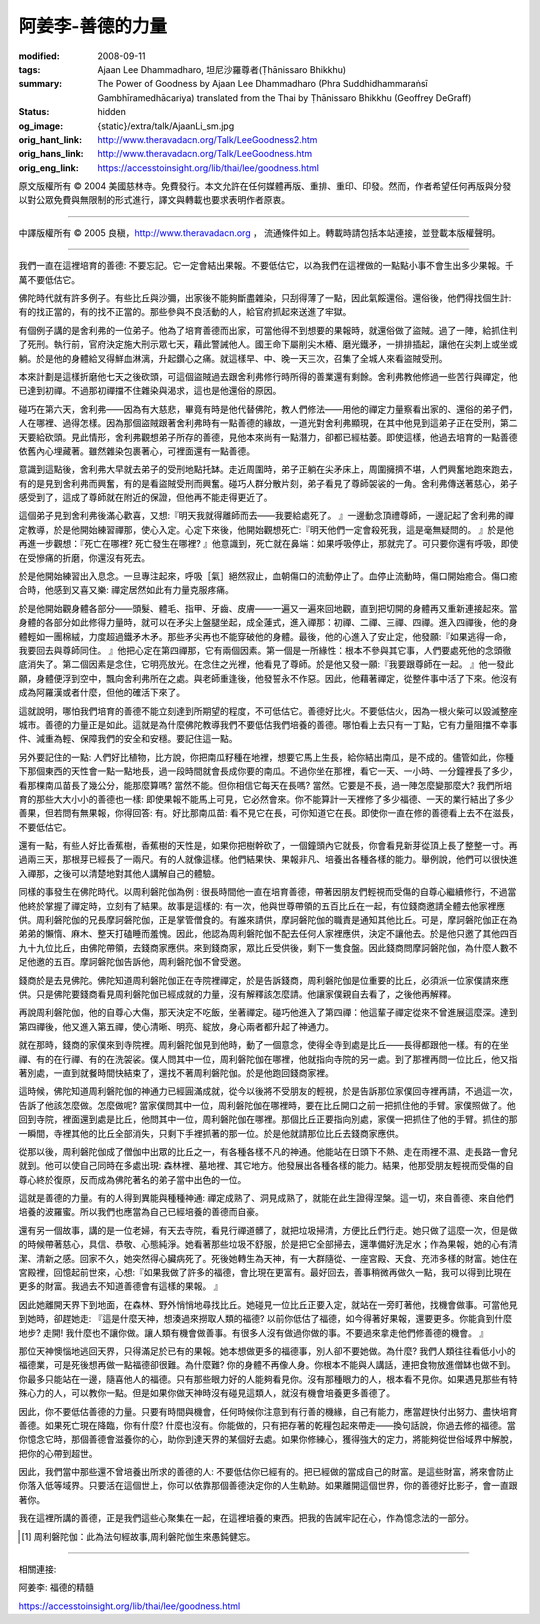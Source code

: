 阿姜李-善德的力量
=================

:modified: 2008-09-11
:tags: Ajaan Lee Dhammadharo, 坦尼沙羅尊者(Ṭhānissaro Bhikkhu)
:summary: The Power of Goodness
          by Ajaan Lee Dhammadharo
          (Phra Suddhidhammaraṅsī Gambhīramedhācariya)
          translated from the Thai by
          Ṭhānissaro Bhikkhu (Geoffrey DeGraff)
:status: hidden
:og_image: {static}/extra/talk/AjaanLi_sm.jpg
:orig_hant_link: http://www.theravadacn.org/Talk/LeeGoodness2.htm
:orig_hans_link: http://www.theravadacn.org/Talk/LeeGoodness.htm
:orig_eng_link: https://accesstoinsight.org/lib/thai/lee/goodness.html


.. role:: small
   :class: is-size-7


.. raw:: html

   <div class="columns">
     <div class="column has-background-grey-lighter is-two-thirds">

.. raw:: html

   <div class="container has-text-centered">
     <p class="title is-2">阿姜李: 善德的力量</p>
     1960年10月4日 阿育王寺
     <br>
     [作者]阿姜李-達摩達羅
     <br>
     [英譯]坦尼沙羅尊者
     <br>
     [中譯]良稹
     <br>
     <strong>
       The Power of Goodness——Teachings of Ajaan Lee Dhammadharo
       <br>
       Translated by Ven. Ṭhānissaro Bhikkhu
     </strong>
   </div>

.. raw:: html

   </div>
   <div class="column has-background-light">

原文版權所有 © 2004 美國慈林寺。免費發行。本文允許在任何媒體再版、重排、重印、印發。然而，作者希望任何再版與分發以對公眾免費與無限制的形式進行，譯文與轉載也要求表明作者原衷。

----

中譯版權所有 © 2005 良稹，http://www.theravadacn.org ， 流通條件如上。轉載時請包括本站連接，並登載本版權聲明。

.. raw:: html

   </div>
   </div>

----

我們一直在這裡培育的善德: 不要忘記。它一定會結出果報。不要低估它，以為我們在這裡做的一點點小事不會生出多少果報。千萬不要低估它。

佛陀時代就有許多例子。有些比丘與沙彌，出家後不能夠斷盡雜染，只刮得薄了一點，因此氣餒還俗。還俗後，他們得找個生計: 有的找正當的，有的找不正當的。那些參與不良活動的人，給官府抓起來送進了牢獄。

有個例子講的是舍利弗的一位弟子。他為了培育善德而出家，可當他得不到想要的果報時，就還俗做了盜賊。過了一陣，給抓住判了死刑。執行前，官府決定施大刑示眾七天，藉此警誡他人。國王命下屬削尖木樁、磨光鐵矛，一排排插起，讓他在尖刺上或坐或躺。於是他的身體給叉得鮮血淋漓，升起鑽心之痛。就這樣早、中、晚一天三次，召集了全城人來看盜賊受刑。

本來計劃是這樣折磨他七天之後砍頭，可這個盜賊過去跟舍利弗修行時所得的善業還有剩餘。舍利弗教他修過一些苦行與禪定，他已達到初禪。不過那初禪擋不住雜染與渴求，這也是他還俗的原因。

碰巧在第六天，舍利弗——因為有大慈悲，畢竟有時是他代替佛陀，教人們修法——用他的禪定力量察看出家的、還俗的弟子們，人在哪裡、過得怎樣。因為那個盜賊跟著舍利弗時有一點善德的緣故，一道光對舍利弗顯現，在其中他見到這弟子正在受刑，第二天要給砍頭。見此情形，舍利弗觀想弟子所存的善德，見他本來尚有一點潛力，卻都已經枯萎。即使這樣，他過去培育的一點善德依舊內心埋藏著。雖然雜染包裹著心，可裡面還有一點善德。

意識到這點後，舍利弗大早就去弟子的受刑地點托缽。走近周圍時，弟子正躺在尖矛床上，周圍擁擠不堪，人們興奮地跑來跑去，有的是見到舍利弗而興奮，有的是看盜賊受刑而興奮。碰巧人群分散片刻，弟子看見了尊師袈裟的一角。舍利弗傳送著慈心，弟子感受到了，這成了尊師就在附近的保證，但他再不能走得更近了。

這個弟子見到舍利弗後滿心歡喜，又想:『明天我就得離師而去——我要給處死了。 』一邊動念頂禮尊師，一邊記起了舍利弗的禪定教導，於是他開始練習禪那，使心入定。心定下來後，他開始觀想死亡:『明天他們一定會殺死我，這是毫無疑問的。 』於是他再進一步觀想：『死亡在哪裡? 死亡發生在哪裡? 』他意識到，死亡就在鼻端：如果呼吸停止，那就完了。可只要你還有呼吸，即使在受慘痛的折磨，你還沒有死去。

於是他開始練習出入息念。一旦專注起來，呼吸［氣］絕然寂止，血朝傷口的流動停止了。血停止流動時，傷口開始癒合。傷口癒合時，他感到又喜又樂: 禪定居然如此有力量克服疼痛。

於是他開始觀身體各部分——頭髮、體毛、指甲、牙齒、皮膚——一遍又一遍來回地觀，直到把切開的身體再又重新連接起來。當身體的各部分如此修得力量時，就可以在矛尖上盤腿坐起，成全蓮式，進入禪那：初禪、二禪、三禪、四禪。進入四禪後，他的身體輕如一團棉絨，力度超過鐵矛木矛。那些矛尖再也不能穿破他的身體。最後，他的心進入了安止定，他發願:『如果逃得一命，我要回去與尊師同住。 』他把心定在第四禪那，它有兩個因素。第一個是一所緣性：根本不參與其它事，人們要處死他的念頭徹底消失了。第二個因素是念住，它明亮放光。在念住之光裡，他看見了尊師。於是他又發一願:『我要跟尊師在一起。 』他一發此願，身體便浮到空中，飄向舍利弗所在之處。與老師重逢後，他發誓永不作惡。因此，他藉著禪定，從整件事中活了下來。他沒有成為阿羅漢或者什麼，但他的確活下來了。

這就說明，哪怕我們培育的善德不能立刻達到所期望的程度，不可低估它。善德好比火。不要低估火，因為一根火柴可以毀滅整座城市。善德的力量正是如此。這就是為什麼佛陀教導我們不要低估我們培養的善德。哪怕看上去只有一丁點，它有力量阻擋不幸事件、減重為輕、保障我們的安全和安穩。要記住這一點。

另外要記住的一點: 人們好比植物，比方說，你把南瓜籽種在地裡，想要它馬上生長，給你結出南瓜，是不成的。儘管如此，你種下那個東西的天性會一點一點地長，過一段時間就會長成你要的南瓜。不過你坐在那裡，看它一天、一小時、一分鐘裡長了多少，看那棵南瓜苗長了幾公分，能那麼算嗎? 當然不能。但你相信它每天在長嗎? 當然。它要是不長，過一陣怎麼變那麼大? 我們所培育的那些大大小小的善德也一樣: 即使果報不能馬上可見，它必然會來。你不能算計一天裡修了多少福德、一天的業行結出了多少善果，但若問有無果報，你得回答: 有。好比那南瓜苗: 看不見它在長，可你知道它在長。即使你一直在修的善德看上去不在滋長，不要低估它。

還有一點，有些人好比香蕉樹，香蕉樹的天性是，如果你把樹幹砍了，一個鐘頭內它就長，你會看見新芽從頂上長了整整一寸。再過兩三天，那根芽已經長了一兩尺。有的人就像這樣。他們結果快、果報非凡、培養出各種各樣的能力。舉例說，他們可以很快進入禪那，之後可以清楚地對其他人講解自己的體驗。

同樣的事發生在佛陀時代。以周利磐陀伽為例 : 很長時間他一直在培育善德，帶著因朋友們輕視而受傷的自尊心繼續修行，不過當他終於掌握了禪定時，立刻有了結果。故事是這樣的: 有一次，他與世尊帶領的五百比丘在一起，有位錢商邀請全體去他家裡應供。周利磐陀伽的兄長摩訶磐陀伽，正是掌管僧食的。有誰來請供，摩訶磐陀伽的職責是通知其他比丘。可是，摩訶磐陀伽正在為弟弟的懶惰、麻木、整天打磕睡而羞愧。因此，他認為周利磐陀伽不配去任何人家裡應供，決定不讓他去。於是他只邀了其他四百九十九位比丘，由佛陀帶領，去錢商家應供。來到錢商家，眾比丘受供後，剩下一隻食盤。因此錢商問摩訶磐陀伽，為什麼人數不足他邀的五百。摩訶磐陀伽告訴他，周利磐陀伽不曾受邀。

錢商於是去見佛陀。佛陀知道周利磐陀伽正在寺院裡禪定，於是告訴錢商，周利磐陀伽是位重要的比丘，必須派一位家僕請來應供。只是佛陀要錢商看見周利磐陀伽已經成就的力量，沒有解釋該怎麼請。他讓家僕親自去看了，之後他再解釋。

再說周利磐陀伽，他的自尊心大傷，那天決定不吃飯，坐著禪定。碰巧他進入了第四禪：他這輩子禪定從來不曾進展這麼深。達到第四禪後，他又進入第五禪，使心清晰、明亮、綻放，身心兩者都升起了神通力。

就在那時，錢商的家僕來到寺院裡。周利磐陀伽見到他時，動了一個意念，使得全寺到處是比丘——長得都跟他一樣。有的在坐禪、有的在行禪、有的在洗袈裟。僕人問其中一位，周利磐陀伽在哪裡，他就指向寺院的另一處。到了那裡再問一位比丘，他又指著別處，一直到就餐時間快結束了，還找不著周利磐陀伽。於是他跑回錢商家裡。

這時候，佛陀知道周利磐陀伽的神通力已經圓滿成就，從今以後將不受朋友的輕視，於是告訴那位家僕回寺裡再請，不過這一次，告訴了他該怎麼做。怎麼做呢? 當家僕問其中一位，周利磐陀伽在哪裡時，要在比丘開口之前一把抓住他的手臂。家僕照做了。他回到寺院，裡面還到處是比丘，他問其中一位，周利磐陀伽在哪裡。那個比丘正要指向別處，家僕一把抓住了他的手臂。抓住的那一瞬間，寺裡其他的比丘全部消失，只剩下手裡抓著的那一位。於是他就請那位比丘去錢商家應供。

從那以後，周利磐陀伽成了僧伽中出眾的比丘之一，有各種各樣不凡的神通。他能站在日頭下不熱、走在雨裡不濕、走長路一會兒就到。他可以使自己同時在多處出現: 森林裡、墓地裡、其它地方。他發展出各種各樣的能力。結果，他那受朋友輕視而受傷的自尊心終於復原，反而成為佛陀著名的弟子當中出色的一位。

這就是善德的力量。有的人得到異能與種種神通: 禪定成熟了、洞見成熟了，就能在此生證得涅槃。這一切，來自善德、來自他們培養的波羅蜜。所以我們也應當為自己已經培養的善德而自豪。

還有另一個故事，講的是一位老婦，有天去寺院，看見行禪道髒了，就把垃圾掃清，方便比丘們行走。她只做了這麼一次，但是做的時候帶著慈心，具信、恭敬、心態純淨。她看著那些垃圾不舒服，於是把它全部掃去，還準備好洗足水；作為果報，她的心有清潔、清新之感。回家不久，她突然得心臟病死了。死後她轉生為天神，有一大群隨從、一座宮殿、天食、充沛多樣的財富。她住在宮殿裡，回憶起前世來，心想:『如果我做了許多的福德，會比現在更富有。最好回去，善事稍微再做久一點，我可以得到比現在更多的財富。我過去不知道善德會有這樣的果報。 』

因此她離開天界下到地面，在森林、野外悄悄地尋找比丘。她碰見一位比丘正要入定，就站在一旁盯著他，找機會做事。可當他見到她時，卻趕她走: 『這是什麼天神，想湊過來撈取人類的福德? 以前你低估了福德，如今得著好果報，還要更多。你能貪到什麼地步? 走開! 我什麼也不讓你做。讓人類有機會做善事。有很多人沒有做過你做的事。不要過來拿走他們修善德的機會。 』

那位天神懊惱地逃回天界，只得滿足於已有的果報。她本想做更多的福德事，別人卻不要她做。為什麼? 我們人類往往看低小小的福德業，可是死後想再做一點福德卻很難。為什麼難? 你的身體不再像人身。你根本不能與人講話，連把食物放進僧缽也做不到。你最多只能站在一邊，隨喜他人的福德。只有那些眼力好的人能夠看見你。沒有那種眼力的人，根本看不見你。如果遇見那些有特殊心力的人，可以教你一點。但是如果你做天神時沒有碰見這類人，就沒有機會培養更多善德了。

因此，你不要低估善德的力量。只要有時間與機會，任何時候你注意到有行善的機緣，自己有能力，應當趕快付出努力、盡快培育善德。如果死亡現在降臨，你有什麼? 什麼也沒有。你能做的，只有把存著的乾糧包起來帶走——換句話說，你過去修的福德。當你憶念它時，那個善德會滋養你的心，助你到達天界的某個好去處。如果你修練心，獲得強大的定力，將能夠從世俗域界中解脫，把你的心帶到超世。

因此，我們當中那些還不曾培養出所求的善德的人: 不要低估你已經有的。把已經做的當成自己的財富。是這些財富，將來會防止你落入低等域界。只要活在這個世上，你可以依靠那個善德決定你的人生軌跡。如果離開這個世界，你的善德好比影子，會一直跟著你。

我在這裡所講的善德，正是我們這些心聚集在一起，在這裡培養的東西。把我的告誡牢記在心，作為憶念法的一部分。

.. [1] 周利磐陀伽：此為法句經故事,周利磐陀伽生來愚鈍健忘。

----

相關連接:

阿姜李: 福德的精髓

https://accesstoinsight.org/lib/thai/lee/goodness.html
